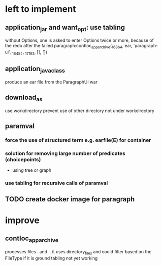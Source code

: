* left to implement 
** application_jar and want_opt: use tabling
without Options, one is asked to enter Options twice or more,
because of the redo after the failed
paragraph:contloc_app_archive(_16864, ear, 'paragraph-ui', _16454, _17192, [], [])
** application_java_class
produce an ear file from the ParagraphUI war
** download_as
use workdirectory
prevent use of other directory not under workdirectory
** paramval
*** force the use of structured term e.g. earfile(E) for container
*** solution for removing large number of predicates (choicepoints) 
 - using tree or graph
*** use tabling for recursive calls of paramval
** TODO create docker image for paragraph
* improve
** contloc_app_archive 
processes files . and ..
it uses directory_files and could filter based on the FileType if it is ground
tabling not yet working

